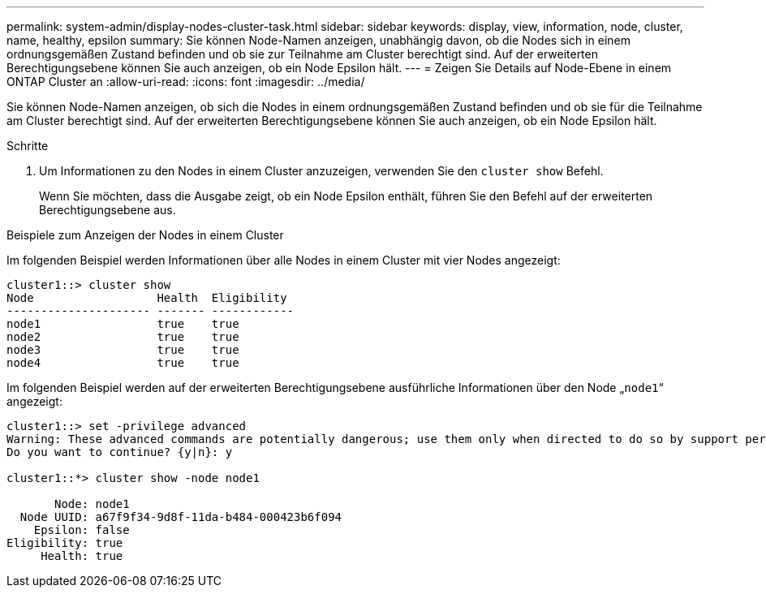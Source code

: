 ---
permalink: system-admin/display-nodes-cluster-task.html 
sidebar: sidebar 
keywords: display, view, information, node, cluster, name, healthy, epsilon 
summary: Sie können Node-Namen anzeigen, unabhängig davon, ob die Nodes sich in einem ordnungsgemäßen Zustand befinden und ob sie zur Teilnahme am Cluster berechtigt sind. Auf der erweiterten Berechtigungsebene können Sie auch anzeigen, ob ein Node Epsilon hält. 
---
= Zeigen Sie Details auf Node-Ebene in einem ONTAP Cluster an
:allow-uri-read: 
:icons: font
:imagesdir: ../media/


[role="lead"]
Sie können Node-Namen anzeigen, ob sich die Nodes in einem ordnungsgemäßen Zustand befinden und ob sie für die Teilnahme am Cluster berechtigt sind. Auf der erweiterten Berechtigungsebene können Sie auch anzeigen, ob ein Node Epsilon hält.

.Schritte
. Um Informationen zu den Nodes in einem Cluster anzuzeigen, verwenden Sie den `cluster show` Befehl.
+
Wenn Sie möchten, dass die Ausgabe zeigt, ob ein Node Epsilon enthält, führen Sie den Befehl auf der erweiterten Berechtigungsebene aus.



.Beispiele zum Anzeigen der Nodes in einem Cluster
Im folgenden Beispiel werden Informationen über alle Nodes in einem Cluster mit vier Nodes angezeigt:

[listing]
----

cluster1::> cluster show
Node                  Health  Eligibility
--------------------- ------- ------------
node1                 true    true
node2                 true    true
node3                 true    true
node4                 true    true
----
Im folgenden Beispiel werden auf der erweiterten Berechtigungsebene ausführliche Informationen über den Node „`node1`“ angezeigt:

[listing]
----

cluster1::> set -privilege advanced
Warning: These advanced commands are potentially dangerous; use them only when directed to do so by support personnel.
Do you want to continue? {y|n}: y

cluster1::*> cluster show -node node1

       Node: node1
  Node UUID: a67f9f34-9d8f-11da-b484-000423b6f094
    Epsilon: false
Eligibility: true
     Health: true
----